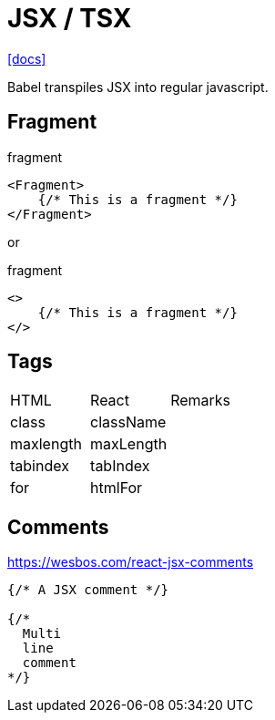 = JSX / TSX

https://reactjs.org/docs/introducing-jsx.html[[docs\]]

Babel transpiles JSX into regular javascript.

== Fragment

[,jsx,title='fragment']
----
<Fragment>
    {/* This is a fragment */}
</Fragment>
----

or 

[,jsx,title='fragment']
----
<>
    {/* This is a fragment */}
</>
----

== Tags

|===
|HTML |React |Remarks
|class
|className
|

|maxlength
|maxLength
|

|tabindex
|tabIndex
|

|for
|htmlFor
|
|===

== Comments

https://wesbos.com/react-jsx-comments

[,jsx]
----
{/* A JSX comment */}

{/* 
  Multi
  line
  comment
*/}
----
